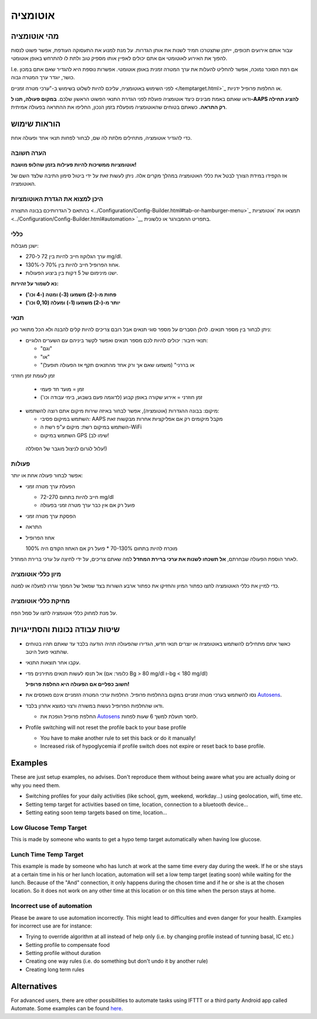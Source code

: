 אוטומציה
**************************************************

מהי אוטומציה
==================================================
עבור אותם אירועים תכופים, ייתכן שתצטרכו תמיד לשנות את אותן הגדרות. על מנת למנוע את התעסוקה העודפת, אפשר פשוט לנסות להפוך את האירוע לאוטומטי אם אתם יכולים לאפיין אותו מספיק טוב ולתת לו להתרחש באופן אוטומטי. 

I.e. אם רמת הסוכר נמוכה, אפשר להחליט להעלות את ערך המטרה זמנית באופן אוטומטי. אפשרות נוספת היא להגדיר שאם אתם במכון כושר, יוגדר ערך המטרה גבוה. 

לפני השימוש באוטומציה, עליכם להיות לשלוט בשימוש ב-"ערכי מטרה זמניים </temptarget.html>`_ או החלפות פרופיל ידניות. 

ודאו שאתם באמת מבינים כיצד אוטומציה פועלת לפני הגדרת התנאי הפשוט הראשון שלכם. **במקום פעולה, תנו ל-AAPS להציג תחילה רק התראה.** כשאתם בטוחים שהאוטומציה מופעלת בזמן הנכון, החליפו את ההתראה בפעולה אמיתית.

.. image:: ../images/Automation_ConditionAction_RC3.png
  :alt: Automation condition + action

הוראות שימוש
==================================================
כדי להגדיר אוטומציה, מתחילים מלתת לה שם, לבחור לפחות תנאי אחד ופעולה אחת. 

הערה חשובה
--------------------------------------------------
**אוטומציות ממשיכות להיות פעילות בזמן שהלופ מושבת!**

אז הקפידו במידת הצורך לבטל את כללי האוטומציה במהלך מקרים אלה. ניתן לעשות זאת על ידי ביטול סימון התיבה שלצד השם של האוטומציה.

.. image:: ../images/Automation_ActivateDeactivate.png
  :alt: Activate and deactivaten automation rule

היכן למצוא את הגדרת האוטומציות
--------------------------------------------------
בהתאם ל`הגדרותיכם בבונה התצורה <../Configuration/Config-Builder.html#tab-or-hamburger-menu>`_ תמצאו את `אוטומציות <../Configuration/Config-Builder.html#automation> `__ בתפריט ההמבורגר או כלשונית.

כללי
--------------------------------------------------
ישנן מגבלות:

* ערך הגלוקוז חייב להיות בין 72 ל-270 mg/dl.
* אחוז הפרופיל חייב להיות בין 70% ל-130%.
* ישנו מינימום של 5 דקות בין ביצוע הפעולות.

**נא לשמור על זהירות:**

* **פחות מ-(-2) משמעו (3-) ומטה (-4 וכו')** 
* **יותר מ-(-2) משמעו (1-) ומעלה (0,10 וכו')**


תנאי
--------------------------------------------------
ניתן לבחור בין מספר תנאים. להלן הסברים על מספר סוגי תנאים אבל רובם צריכים להיות קלים להבנה ולא הכל מתואר כאן:

* תנאי חיבור: יכולים להיות לכם מספר תנאים ואפשר לקשר ביניהם עם השערים הלוגיים: 

  * "וגם"
  * "או"
  * "או בררני" (משמעו שאם אך ורק אחד מהתנאים תקף אז הפעולה תופעל)
   
זמן לעומת  זמן חוזרני

  * זמן = מועד חד פעמי
  * זמן חוזרני = אירוע שקורה באופן קבוע (לדוגמה פעם בשבוע, בימי עבודה וכו')
   
* מיקום: בבונה ההגדרות (אוטומציה), אפשר לבחור באיזה שירות מיקום אתם רוצה להשתמש:

  * השתמש במיקום פסיבי: AAPS מקבל מיקומים רק אם אפליקציות אחרות מבקשות זאת
  * השתמש במיקום רשת: מיקום ע"פ רשת ה-WiFi
  * השתמש במיקום GPS (שימו לב!
 עלול לגרום לניצול מוגבר של הסוללה!)
  
פעולות
--------------------------------------------------
אפשר לבחור פעולה אחת או יותר: 

* הפעלת ערך מטרה זמני 

  * חייב להיות בתחום 72-270 mg/dl
  * פועל רק אם אין כבר ערך מטרה זמני בפעולה
   
* הפסקת ערך מטרה זמני
* התראה
* אחוז הפרופיל

  מוכרח להיות בתחום 70-130% 
  * פועל רק אם האחוז הקודם היה 100%

לאחר הוספת הפעולה שבחרתם, **אל תשכחו לשנות את ערכי ברירת המחדל** למה שאתם צריכים, על ידי לחיצה על ערכי ברירת המחדל.
 
.. image:: ../images/Automation_Default_V2_5.png
  :alt: אוטומציה לעומת ערכים מוגדרים

מיון כללי אוטומציה
---------------------
כדי למיין את כללי האוטומציה לחצו כפתור המיון והחזיקו את כפתור ארבע השורות בצד שמאל של המסך וגררו למעלה או למטה.

.. image:: ../images/Automation_Sort.png
  :alt: Sort automation rules
  
מחיקת כללי אוטומציה
-----------------------
על מנת למחוק כללי אוטומציה לחצו על סמל הפח.

.. image:: ../images/Automation_Delete.png
  :alt: Delete automation rule

שיטות עבודה נכונות והסתייגויות
==================================================
* כאשר אתם מתחילים להשתמש באוטומציה או יוצרים תנאי חדש, הגדירו שהפעולה תהיה הודעה בלבד עד שאתם תהיו בטוחים שהתנאי פועל היטב.
* עקבו אחר תוצאות התנאי.
* אל תנסו לעשות תנאים מתירנים מדי (כלומר: אם Bg > 80 mg/dl ו-bg < 180 mg/dl)

  **חשוב כפליים אם הפעולה היא החלפת פרופיל!**
 
* נסו להשתמש בערכי מטרה זמניים במקום בהחלפות פרופיל. החלפות ערכי המטרה הזמניים אינם מאפסים את `Autosens <../Usage/Open-APS-features.html#autosens>`__.
* ודאו שהחלפות הפרופיל נעשות במשורה ורצוי כמוצא אחרון בלבד.

  * החלפת פרופיל הופכת את `Autosens <../Usage/Open-APS-features.html#autosens>`__ לחסר תועלת למשך 6 שעות לפחות.

* Profile switching will not reset the profile back to your base profile

  * You have to make another rule to set this back or do it manually!
  * Increased risk of hypoglycemia if profile switch does not expire or reset back to base profile.

Examples
==================================================
These are just setup examples, no advises. Don't reproduce them without being aware what you are actually doing or why you need them.

* Switching profiles for your daily activities (like school, gym, weekend, workday...) using geolocation, wifi, time etc.
* Setting temp target for activities based on time, location, connection to a bluetooth device...
* Setting eating soon temp targets based on time, location...

Low Glucose Temp Target
--------------------------------------------------
.. image:: ../images/Automation2.png
  :alt: Automation2

This is made by someone who wants to get a hypo temp target automatically when having low glucose.

Lunch Time Temp Target
--------------------------------------------------
.. image:: ../images/Automation3.png
  :alt: Automation3
  
This example is made by someone who has lunch at work at the same time every day during the week. If he or she stays at a certain time in his or her lunch location, automation will set a low temp target (eating soon) while waiting for the lunch. Because of the "And" connection, it only happens during the chosen time and if he or she is at the chosen location. So it does not work on any other time at this location or on this time when the person stays at home. 

Incorrect use of automation
--------------------------------------------------
Please be aware to use automation incorrectly. This might lead to difficulties and even danger for your health. Examples for incorrect use are for instance:

* Trying to override algorithm at all instead of help only (i.e. by changing profile instead of tunning basal, IC etc.)
* Setting profile to compensate food
* Setting profile without duration
* Creating one way rules (i.e. do something but don't undo it by another rule)
* Creating long term rules

Alternatives
==================================================

For advanced users, there are other possibilities to automate tasks using IFTTT or a third party Android app called Automate. Some examples can be found `here <./automationwithapp.html>`_.
